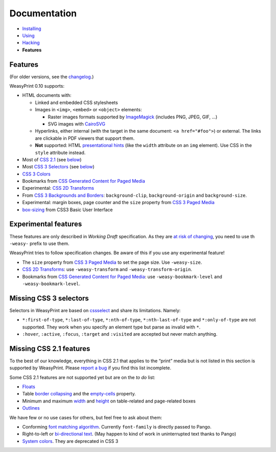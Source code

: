 Documentation
=============

* `Installing </install/>`_
* `Using </using/>`_
* `Hacking </hacking/>`_
* **Features**

Features
~~~~~~~~

(For older versions, see the changelog_.)

.. _changelog: https://github.com/Kozea/WeasyPrint/blob/master/CHANGES

WeasyPrint 0.10 supports:

* HTML documents with:

  * Linked and embedded CSS stylesheets
  * Images in ``<img>``, ``<embed>`` or ``<object>`` elements:

    - Raster images formats supported by ImageMagick_ (includes
      PNG, JPEG, GIF, ...)
    - SVG images with CairoSVG_

  * Hyperlinks, either internal (with the target in the same document:
    ``<a href="#foo">``) or external. The links are clickable in PDF viewers
    that support them.
  * **Not** supported: HTML `presentational hints`_ (like the ``width``
    attribute on an ``img`` element). Use CSS in the ``style``
    attribute instead.

* Most of `CSS 2.1`_ (see below__)
* Most `CSS 3 Selectors`_ (see below__)
* `CSS 3 Colors`_
* Bookmarks from `CSS Generated Content for Paged Media`_
* Experimental: `CSS 2D Transforms`_
* From `CSS 3 Backgrounds and Borders`_: ``background-clip``,
  ``background-origin`` and ``background-size``.
* Experimental: margin boxes, page counter and the ``size`` property
  from `CSS 3 Paged Media`_
* `box-sizing`_ from CSS3 Basic User Interface

.. _PDF bookmarks: #pdf-bookmarks
__ #missing-css-2-1-features
__ #missing-css-3-selectors

.. _CairoSVG: http://cairosvg.org/
.. _ImageMagick: http://www.imagemagick.org/script/formats.php
.. _presentational hints: http://www.w3.org/TR/html5/rendering.html#presentational-hints
.. _CSS 2.1: http://www.w3.org/TR/CSS21/
.. _CSS 3 Colors: http://www.w3.org/TR/css3-color/
.. _CSS 3 Selectors: http://www.w3.org/TR/css3-selectors/
.. _CSS 3 Backgrounds and Borders: http://www.w3.org/TR/css3-background/
.. _box-sizing: http://www.w3.org/TR/css3-ui/#box-sizing

Experimental features
~~~~~~~~~~~~~~~~~~~~~

These features are only described in *Working Draft* specification.
As they are `at risk of changing`_, you need to use th ``-weasy-`` prefix
to use them.

WeasyPrint tries to follow specification changes. Be aware of this if you
use any experimental feature!

* The ``size`` property from `CSS 3 Paged Media`_ to set the page size.
  Use ``-weasy-size``.

* `CSS 2D Transforms`_: use ``-weasy-transform`` and
  ``-weasy-transform-origin``.

* Bookmarks from `CSS Generated Content for Paged Media`_: use
  ``-weasy-bookmark-level`` and ``-weasy-bookmark-level``.

.. _at risk of changing: http://www.w3.org/TR/css-2010/#experimental
.. _CSS 3 Paged Media: http://www.w3.org/TR/css3-page/
.. _CSS 2D Transforms: http://www.w3.org/TR/css3-2d-transforms/
.. _CSS Generated Content for Paged Media: http://dev.w3.org/csswg/css3-gcpm/#bookmarks


Missing CSS 3 selectors
~~~~~~~~~~~~~~~~~~~~~~~

Selectors in WeasyPrint are based on cssselect_ and share its limitations.
Namely:

* ``*:first-of-type``, ``*:last-of-type``, ``*:nth-of-type``,
  ``*:nth-last-of-type`` and ``*:only-of-type`` are not supported.
  They work when you specify an element type but parse as invalid with ``*``.
* ``:hover``, ``:active``, ``:focus``, ``:target`` and ``:visited``
  are accepted but never match anything.

.. _cssselect: http://packages.python.org/cssselect/


Missing CSS 2.1 features
~~~~~~~~~~~~~~~~~~~~~~~~

To the best of our knowledge, everything in CSS 2.1 that applies to the
“print” media but is not listed in this section is supported by WeasyPrint.
Please `report a bug`_ if you find this list incomplete.

.. _report a bug: /community/#issue-bug-tracker

Some CSS 2.1 features are not supported yet but are on the *to do* list:

* Floats_
* Table `border collapsing`_ and the `empty-cells`_ property.
* Minimum and maximum width_ and height_ on table-related and page-related
  boxes
* Outlines_

We have few or no use cases for others, but feel free to ask about them:

* Conforming `font matching algorithm`_. Currently ``font-family``
  is directly passed to Pango.
* Right-to-left or `bi-directional text`_.
  (May happen to kind of work in uninterrupted text thanks to Pango)
* `System colors`_. They are deprecated in CSS 3

.. _Floats: http://www.w3.org/TR/CSS21/visuren.html#floats
.. _border collapsing: http://www.w3.org/TR/CSS21/tables.html#collapsing-borders
.. _empty-cells: http://www.w3.org/TR/CSS21/tables.html#empty-cells
.. _width: http://www.w3.org/TR/CSS21/visudet.html#min-max-widths
.. _height: http://www.w3.org/TR/CSS21/visudet.html#min-max-heights
.. _font matching algorithm: http://www.w3.org/TR/CSS21/fonts.html#algorithm
.. _Bi-directional text: http://www.w3.org/TR/CSS21/visuren.html#direction
.. _System colors: http://www.w3.org/TR/CSS21/ui.html#system-colors
.. _Outlines: http://www.w3.org/TR/CSS21/ui.html#dynamic-outlines
